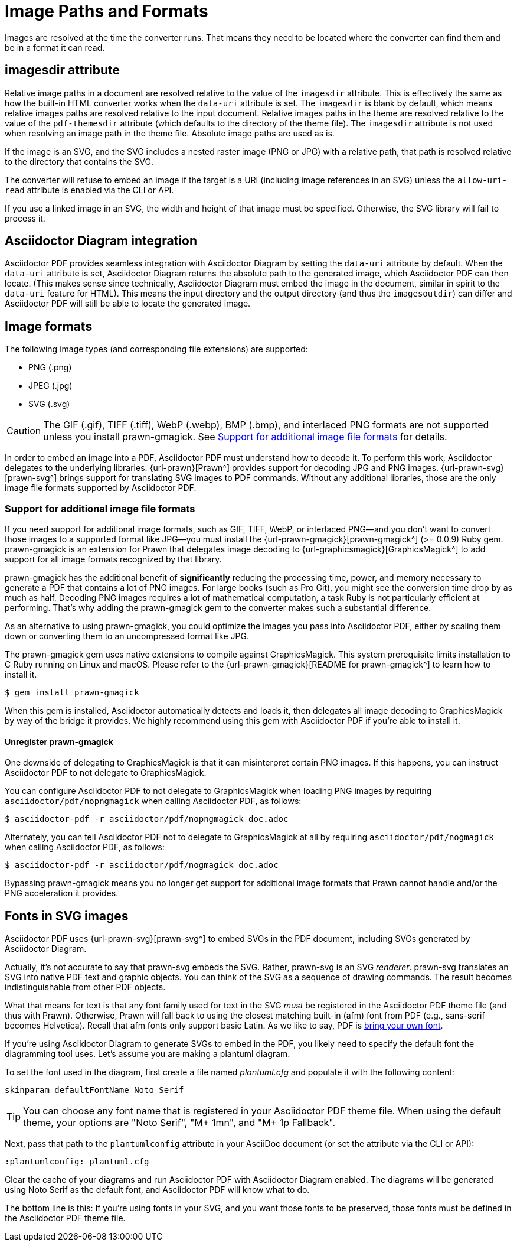= Image Paths and Formats

Images are resolved at the time the converter runs.
That means they need to be located where the converter can find them and be in a format it can read.

== imagesdir attribute

Relative image paths in a document are resolved relative to the value of the `imagesdir` attribute.
This is effectively the same as how the built-in HTML converter works when the `data-uri` attribute is set.
The `imagesdir` is blank by default, which means relative images paths are resolved relative to the input document.
Relative images paths in the theme are resolved relative to the value of the `pdf-themesdir` attribute (which defaults to the directory of the theme file).
The `imagesdir` attribute is not used when resolving an image path in the theme file.
Absolute image paths are used as is.

If the image is an SVG, and the SVG includes a nested raster image (PNG or JPG) with a relative path, that path is resolved relative to the directory that contains the SVG.

The converter will refuse to embed an image if the target is a URI (including image references in an SVG) unless the `allow-uri-read` attribute is enabled via the CLI or API.

If you use a linked image in an SVG, the width and height of that image must be specified.
Otherwise, the SVG library will fail to process it.

== Asciidoctor Diagram integration

Asciidoctor PDF provides seamless integration with Asciidoctor Diagram by setting the `data-uri` attribute by default.
When the `data-uri` attribute is set, Asciidoctor Diagram returns the absolute path to the generated image, which Asciidoctor PDF can then locate.
(This makes sense since technically, Asciidoctor Diagram must embed the image in the document, similar in spirit to the `data-uri` feature for HTML).
This means the input directory and the output directory (and thus the `imagesoutdir`) can differ and Asciidoctor PDF will still be able to locate the generated image.

== Image formats

The following image types (and corresponding file extensions) are supported:

* PNG (.png)
* JPEG (.jpg)
* SVG (.svg)

CAUTION: The GIF (.gif), TIFF (.tiff), WebP (.webp), BMP (.bmp), and interlaced PNG formats are not supported unless you install prawn-gmagick.
See <<other-image-formats>> for details.

In order to embed an image into a PDF, Asciidoctor PDF must understand how to decode it.
To perform this work, Asciidoctor delegates to the underlying libraries.
{url-prawn}[Prawn^] provides support for decoding JPG and PNG images.
{url-prawn-svg}[prawn-svg^] brings support for translating SVG images to PDF commands.
Without any additional libraries, those are the only image file formats supported by Asciidoctor PDF.

[#other-image-formats]
=== Support for additional image file formats

If you need support for additional image formats, such as GIF, TIFF, WebP, or interlaced PNG--and you don't want to convert those images to a supported format like JPG--you must install the {url-prawn-gmagick}[prawn-gmagick^] (>= 0.0.9) Ruby gem.
prawn-gmagick is an extension for Prawn that delegates image decoding to {url-graphicsmagick}[GraphicsMagick^] to add support for all image formats recognized by that library.

prawn-gmagick has the additional benefit of *significantly* reducing the processing time, power, and memory necessary to generate a PDF that contains a lot of PNG images.
For large books (such as Pro Git), you might see the conversion time drop by as much as half.
Decoding PNG images requires a lot of mathematical computation, a task Ruby is not particularly efficient at performing.
That's why adding the prawn-gmagick gem to the converter makes such a substantial difference.

As an alternative to using prawn-gmagick, you could optimize the images you pass into Asciidoctor PDF, either by scaling them down or converting them to an uncompressed format like JPG.

The prawn-gmagick gem uses native extensions to compile against GraphicsMagick.
This system prerequisite limits installation to C Ruby running on Linux and macOS.
Please refer to the {url-prawn-gmagick}[README for prawn-gmagick^] to learn how to install it.

 $ gem install prawn-gmagick

When this gem is installed, Asciidoctor automatically detects and loads it, then delegates all image decoding to GraphicsMagick by way of the bridge it provides.
We highly recommend using this gem with Asciidoctor PDF if you're able to install it.

==== Unregister prawn-gmagick

One downside of delegating to GraphicsMagick is that it can misinterpret certain PNG images.
If this happens, you can instruct Asciidoctor PDF to not delegate to GraphicsMagick.

You can configure Asciidoctor PDF to not delegate to GraphicsMagick when loading PNG images by requiring `asciidoctor/pdf/nopngmagick` when calling Asciidoctor PDF, as follows:

 $ asciidoctor-pdf -r asciidoctor/pdf/nopngmagick doc.adoc

Alternately, you can tell Asciidoctor PDF not to delegate to GraphicsMagick at all by requiring `asciidoctor/pdf/nogmagick` when calling Asciidoctor PDF, as follows:

 $ asciidoctor-pdf -r asciidoctor/pdf/nogmagick doc.adoc

Bypassing prawn-gmagick means you no longer get support for additional image formats that Prawn cannot handle and/or the PNG acceleration it provides.

[#svg]
== Fonts in SVG images

Asciidoctor PDF uses {url-prawn-svg}[prawn-svg^] to embed SVGs in the PDF document, including SVGs generated by Asciidoctor Diagram.

Actually, it's not accurate to say that prawn-svg embeds the SVG.
Rather, prawn-svg is an SVG _renderer_.
prawn-svg translates an SVG into native PDF text and graphic objects.
You can think of the SVG as a sequence of drawing commands.
The result becomes indistinguishable from other PDF objects.

What that means for text is that any font family used for text in the SVG _must_ be registered in the Asciidoctor PDF theme file (and thus with Prawn).
Otherwise, Prawn will fall back to using the closest matching built-in (afm) font from PDF (e.g., sans-serif becomes Helvetica).
Recall that afm fonts only support basic Latin.
As we like to say, PDF is xref:theme:font-support.adoc#built-in[bring your own font].

If you're using Asciidoctor Diagram to generate SVGs to embed in the PDF, you likely need to specify the default font the diagramming tool uses.
Let's assume you are making a plantuml diagram.

To set the font used in the diagram, first create a file named [.path]_plantuml.cfg_ and populate it with the following content:

----
skinparam defaultFontName Noto Serif
----

TIP: You can choose any font name that is registered in your Asciidoctor PDF theme file.
When using the default theme, your options are "Noto Serif", "M+ 1mn", and "M+ 1p Fallback".

Next, pass that path to the `plantumlconfig` attribute in your AsciiDoc document (or set the attribute via the CLI or API):

----
:plantumlconfig: plantuml.cfg
----

Clear the cache of your diagrams and run Asciidoctor PDF with Asciidoctor Diagram enabled.
The diagrams will be generated using Noto Serif as the default font, and Asciidoctor PDF will know what to do.

The bottom line is this:
If you're using fonts in your SVG, and you want those fonts to be preserved, those fonts must be defined in the Asciidoctor PDF theme file.
